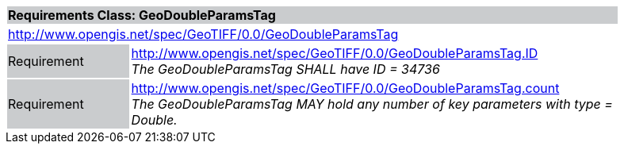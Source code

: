 [cols="1,4",width="90%"]
|===
2+|*Requirements Class: GeoDoubleParamsTag* {set:cellbgcolor:#CACCCE}
2+|http://www.opengis.net/spec/GeoTIFF/0.0/GeoDoubleParamsTag
{set:cellbgcolor:#FFFFFF}

|Requirement {set:cellbgcolor:#CACCCE}
|http://www.opengis.net/spec/GeoTIFF/0.0/GeoDoubleParamsTag.ID +
_The GeoDoubleParamsTag SHALL have ID = 34736_
{set:cellbgcolor:#FFFFFF}

|Requirement {set:cellbgcolor:#CACCCE}
|http://www.opengis.net/spec/GeoTIFF/0.0/GeoDoubleParamsTag.count +
_The GeoDoubleParamsTag MAY hold any number of key parameters with type = Double._
{set:cellbgcolor:#FFFFFF}
|===
